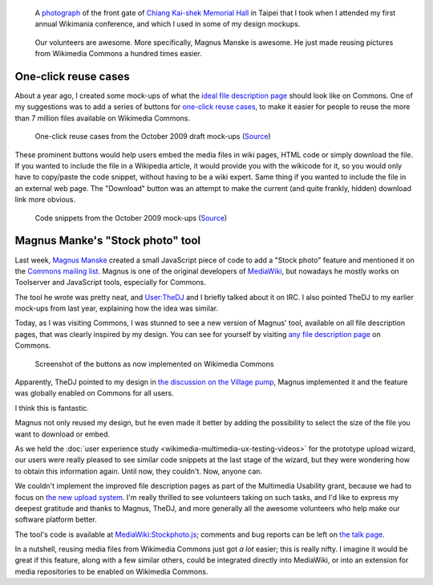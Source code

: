 .. title: One-click reuse buttons on Wikimedia Commons
.. category: articles-en
.. slug: reuse-buttons-wikimedia-commons
.. date: 2010-10-04 22:11:42
.. template: post_hero.j2
.. tags: Wikimedia
.. keywords: Multimedia usability, UX, Wikimedia Commons
.. image: /images/2010-10-04_Democracy_Memorial_Hall_Summer_2007_0054.jpg

.. figure:: /images/2010-10-04_Democracy_Memorial_Hall_Summer_2007_0054.jpg
   :figclass: lead-figure

   A `photograph <https://commons.wikimedia.org/wiki/File:Democracy_Memorial_Hall_-_Summer_2007_0054.jpg>`__ of the front gate of `Chiang Kai-shek Memorial Hall <https://en.wikipedia.org/wiki/Chiang_Kai-shek_Memorial_Hall>`__ in Taipei that I took when I attended my first annual Wikimania conference, and which I used in some of my design mockups.

.. highlights::

    Our volunteers are awesome. More specifically, Magnus Manske is awesome. He just made reusing pictures from Wikimedia Commons a hundred times easier.

One-click reuse cases
=====================

About a year ago, I created some mock-ups of what the `ideal file description page <http://usability.wikimedia.org/w/index.php?title=File:GPaumier_multimedia_usability_draft_mock-ups_Oct09.pdf&page=6>`__ should look like on Commons. One of my suggestions was to add a series of buttons for `one-click reuse cases <http://usability.wikimedia.org/w/index.php?title=File:GPaumier_multimedia_usability_draft_mock-ups_Oct09.pdf&page=8>`__, to make it easier for people to reuse the more than 7 million files available on Wikimedia Commons.


.. figure:: /images/2010-10-04_page8_MU_mock_ups_Oct09.jpg
   :figclass: framed-img
   :alt: Mock-ups of one-click reuse buttons next to the example image

   One-click reuse cases from the October 2009 draft mock-ups (`Source <http://usability.wikimedia.org/w/index.php?title=File:GPaumier_multimedia_usability_draft_mock-ups_Oct09.pdf&page=8>`__)

These prominent buttons would help users embed the media files in wiki pages, HTML code or simply download the file. If you wanted to include the file in a Wikipedia article, it would provide you with the wikicode for it, so you would only have to copy/paste the code snippet, without having to be a wiki expert. Same thing if you wanted to include the file in an external web page. The "Download" button was an attempt to make the current (and quite frankly, hidden) download link more obvious.


.. figure:: /images/2010-10-04_page10_MU_mock_ups_Oct09.jpg
   :figclass: framed-img
   :alt: Mock-ups of file description pages on Commons with code snippets in the foreground

   Code snippets from the October 2009 mock-ups (`Source <http://usability.wikimedia.org/w/index.php?title=File:GPaumier_multimedia_usability_draft_mock-ups_Oct09.pdf&page=10>`__)


Magnus Manke's "Stock photo" tool
=================================

Last week, `Magnus Manske <http://commons.wikimedia.org/wiki/User:Magnus_Manske>`__ created a small JavaScript piece of code to add a "Stock photo" feature and mentioned it on the `Commons mailing list <http://lists.wikimedia.org/pipermail/commons-l/2010-September/005649.html>`__. Magnus is one of the original developers of `MediaWiki <http://www.mediawiki.org>`__, but nowadays he mostly works on Toolserver and JavaScript tools, especially for Commons.

The tool he wrote was pretty neat, and `User:TheDJ <http://commons.wikimedia.org/wiki/User:TheDJ>`__ and I briefly talked about it on IRC. I also pointed TheDJ to my earlier mock-ups from last year, explaining how the idea was similar.

Today, as I was visiting Commons, I was stunned to see a new version of Magnus' tool, available on all file description pages, that was clearly inspired by my design. You can see for yourself by visiting `any file description page <https://commons.wikimedia.org/wiki/File:Democracy_Memorial_Hall_-_Summer_2007_0054.jpg>`__ on Commons.

.. figure:: /images/2010-10-04_ShareThisCommons.png
   :figclass: framed-img
   :alt: Cropped screenshot of the new file description page on Commons

   Screenshot of the buttons as now implemented on Wikimedia Commons


Apparently, TheDJ pointed to my design in `the discussion on the Village pump <http://commons.wikimedia.org/w/index.php?oldid=44689314#Share_this>`__, Magnus implemented it and the feature was globally enabled on Commons for all users.

I think this is fantastic.

Magnus not only reused my design, but he even made it better by adding the possibility to select the size of the file you want to download or embed.

As we held the :doc:`user experience study <wikimedia-multimedia-ux-testing-videos>` for the prototype upload wizard, our users were really pleased to see similar code snippets at the last stage of the wizard, but they were wondering how to obtain this information again. Until now, they couldn't. Now, anyone can.

We couldn't implement the improved file description pages as part of the Multimedia Usability grant, because we had to focus on `the new upload system <http://blog.wikimedia.org/blog/2010/08/07/prototype-upload-wizard/>`__. I'm really thrilled to see volunteers taking on such tasks, and I'd like to express my deepest gratitude and thanks to Magnus, TheDJ, and more generally all the awesome volunteers who help make our software platform better.

The tool's code is available at `MediaWiki:Stockphoto.js <http://commons.wikimedia.org/wiki/MediaWiki:Stockphoto.js>`__; comments and bug reports can be left on `the talk page <https://commons.wikimedia.org/wiki/MediaWiki_talk:Stockphoto.js>`__.

In a nutshell, reusing media files from Wikimedia Commons just got *a lot* easier; this is really nifty. I imagine it would be great if this feature, along with a few similar others, could be integrated directly into MediaWiki, or into an extension for media repositories to be enabled on Wikimedia Commons.
